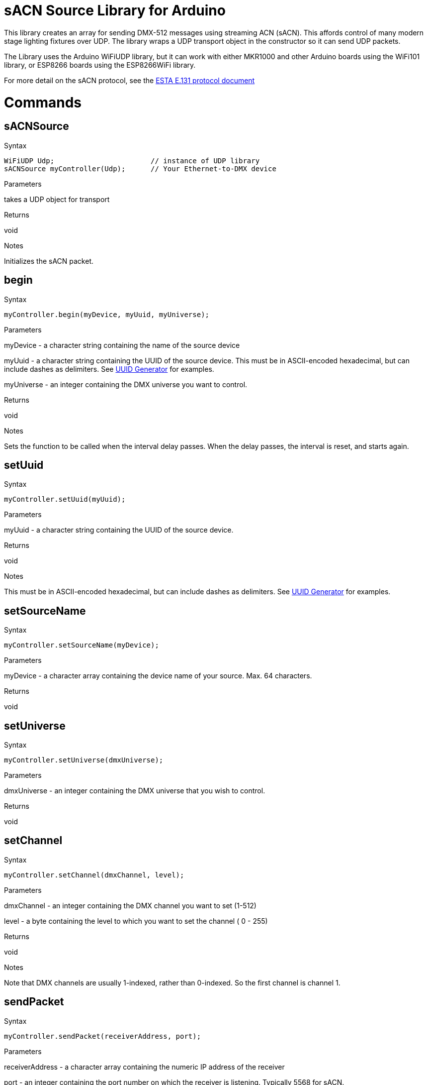 = sACN Source Library for Arduino =

This library creates an array for sending DMX-512 messages using streaming ACN (sACN). This affords control of many modern stage lighting fixtures over UDP. The library wraps a UDP transport object in the constructor so it can send UDP packets.

The Library uses the Arduino WiFiUDP library, but it can work with either MKR1000 and other Arduino boards using the WiFi101 library, or ESP8266 boards using the ESP8266WiFi library.

For more detail on the sACN protocol, see the http://tsp.esta.org/tsp/documents/docs/E1-31-2016.pdf[ESTA E.131 protocol document]

= Commands =

== sACNSource

.Syntax
----
WiFiUDP Udp;                       // instance of UDP library
sACNSource myController(Udp);      // Your Ethernet-to-DMX device
----

.Parameters
takes a UDP object for transport

.Returns
void

.Notes
Initializes the sACN packet.


== begin

.Syntax
----
myController.begin(myDevice, myUuid, myUniverse);
----

.Parameters
myDevice - a character string containing the name of the source device

myUuid - a  character string containing the UUID of the source device. This must be in ASCII-encoded hexadecimal, but can include dashes as delimiters. See https://www.uuidgenerator.net/[UUID Generator] for examples.

myUniverse - an integer containing the DMX universe you want to control.

.Returns
void

.Notes
Sets the function to be called when the interval delay passes. When the delay passes, the interval is reset, and starts again.



== setUuid

.Syntax
----
myController.setUuid(myUuid);
----

.Parameters
myUuid - a  character string containing the UUID of the source device.

.Returns
void

.Notes
This must be in ASCII-encoded hexadecimal, but can include dashes as delimiters. See https://www.uuidgenerator.net/[UUID Generator] for examples.

== setSourceName

.Syntax
----
myController.setSourceName(myDevice);
----

.Parameters
myDevice - a character array containing the device name of your source. Max. 64 characters.

.Returns
void

.Notes

== setUniverse

.Syntax
----
myController.setUniverse(dmxUniverse);
----

.Parameters
dmxUniverse - an integer containing the DMX universe that you wish to control.

.Returns
void

.Notes

== setChannel
.Syntax
----
myController.setChannel(dmxChannel, level);
----

.Parameters
dmxChannel - an integer containing the DMX channel you want to set (1-512)

level - a byte containing the level to which you want to set the channel ( 0 - 255)

.Returns
void

.Notes
Note that DMX channels are usually 1-indexed, rather than 0-indexed. So the first channel is channel 1.

== sendPacket
.Syntax
----
myController.sendPacket(receiverAddress, port);
----

.Parameters
receiverAddress - a character array containing the numeric IP address of the receiver

port - an integer containing the port number on which the receiver is listening. Typically 5568 for sACN.

.Returns
void

.Notes
This function auto-increments the sequence number for packets, so you don't have to.

== setSequenceNumber
.Syntax
----
myController.setSequenceNumber(seqNumber);
----

.Parameters
seqNumber - a byte containing the packet sequence number.

.Returns
void

.Notes
sACN packets are given a packet sequence number so that the receiver can keep the sequence of packets from a given sender. The _sendPacket_ function automatically increments the sequence number, so there's no real need to set this unless you want to set a specific number.

== getSequenceNumber

.Syntax
----
byte num = myController.getSequenceNumber();
----

.Parameters
none

.Returns
a byte containing the latest packet sequence number.

.Notes

== setSyncAddress
.Syntax
----
myController.setSyncAddress(syncAddress);
----

.Parameters
syncAddress - an int containing the sync universe address. Default is 0.

.Returns
void

.Notes

== setOptions
.Syntax
----
myController.setOptions(options);
----

.Parameters
a byte containing the options flags for preview data, stream termination, and forced synchronization.

.Returns
void

.Notes
Not implemented in version 0.0.1

== readData
.Syntax
----
myController.readData(byteNumber);
----

.Parameters
byteNumber - a byte containing the number of the byte in the packet that you want to read.

.Returns
a byte variable containing the value of the byte you requested

.Notes

== packetSize
.Syntax
----
myController.packetSize();
----

.Parameters
none

.Returns
an int variable containing the size of the packet.

.Notes
Unless modified, this will always be 638.
